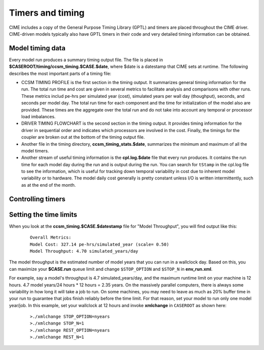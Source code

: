 .. _timers:

===================
Timers and timing
===================

CIME includes a copy of the General Purpose Timing Library (GPTL) and timers are placed throughout the CIME driver.  CIME-driven models typically
also have GPTL timers in their code and very detailed timing information can be obtained.

.. _model-timing-data:

Model timing data
------------------

Every model run produces a summary timing output file. The file is placed in
**$CASEROOT/timing/ccsm_timing.$CASE.$date**, where $date is a datestamp that CIME sets at runtime.
The following describes the most important parts of a timing file:

- CCSM TIMING PROFILE is the first section in the timing output. It summarizes general timing information for the run. The total run time and cost are given in several metrics to facilitate analysis and comparisons with other runs. These metrics includ pe-hrs per simulated year (cost), simulated years per wall day (thoughput), seconds, and seconds per model day. The total run time for each component and the time for initialization of the model also are provided. These times are the aggregate over the total run and do not take into account any temporal or processor load imbalances.

- DRIVER TIMING FLOWCHART is the second section in the timing output. It provides timing information for the driver in sequential order and indicates which processors are involved in the cost. Finally, the timings for the coupler are broken out at the bottom of the timing output file.

- Another file in the timing directory, **ccsm_timing_stats.$date**, summarizes the minimum and maximum of all the model timers.

- Another stream of useful timing information is the **cpl.log.$date** file that every run produces. It contains the run time for each model day during the run and is output during the run. You can search for ``tStamp`` in the cpl.log file to see the information, which is useful for tracking down temporal variability in cost due to inherent model variability or to hardware. The model daily cost generally is pretty constant unless I/O is written intermittently, such as at the end of the month.


Controlling timers
------------------

.. todo:: Add info on how to control timers

Setting the time limits
-----------------------

When you look at the **ccsm_timing.$CASE.$datestamp** file for "Model Throughput", you will find output like this:
 ::

  Overall Metrics:
  Model Cost: 327.14 pe-hrs/simulated_year (scale= 0.50)
  Model Throughput: 4.70 simulated_years/day

The model throughput is the estimated number of model years that you can run in a wallclock day. Based on this, you can maximize your **$CASE.run** queue limit and change ``$STOP_OPTION`` and ``$STOP_N`` in **env_run.xml**. 

For example, say a model's throughput is 4.7 simulated_years/day, and the maximum runtime limit on your machine is 12 hours. 4.7 model years/24 hours * 12 hours = 2.35 years. On the massively parallel computers, there is always some variability in how long it will take a job to run. On some machines, you may need to leave as much as 20% buffer time in your run to guarantee that jobs finish reliably before the time limit. For that reason, set your model to run only one model year/job. In this example, set your wallclock at 12 hours and invoke **xmlchange** in ``CASEROOT`` as shown here:
 ::

  >./xmlchange STOP_OPTION=nyears
  >./xmlchange STOP_N=1 
  >./xmlchange REST_OPTION=nyears
  >./xmlchange REST_N=1 

